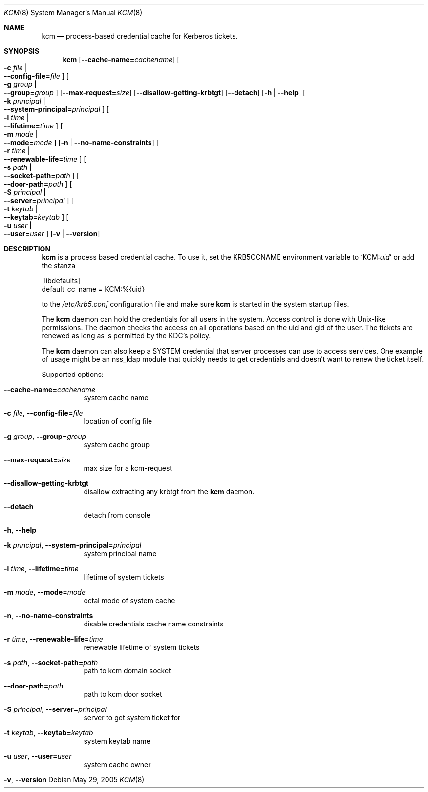 .\"	$NetBSD: kcm.8,v 1.7 2023/06/19 21:41:41 christos Exp $
.\"
.\" Copyright (c) 2005 Kungliga Tekniska Högskolan
.\" (Royal Institute of Technology, Stockholm, Sweden).
.\" All rights reserved.
.\"
.\" Redistribution and use in source and binary forms, with or without
.\" modification, are permitted provided that the following conditions
.\" are met:
.\"
.\" 1. Redistributions of source code must retain the above copyright
.\"    notice, this list of conditions and the following disclaimer.
.\"
.\" 2. Redistributions in binary form must reproduce the above copyright
.\"    notice, this list of conditions and the following disclaimer in the
.\"    documentation and/or other materials provided with the distribution.
.\"
.\" 3. Neither the name of the Institute nor the names of its contributors
.\"    may be used to endorse or promote products derived from this software
.\"    without specific prior written permission.
.\"
.\" THIS SOFTWARE IS PROVIDED BY THE INSTITUTE AND CONTRIBUTORS ``AS IS'' AND
.\" ANY EXPRESS OR IMPLIED WARRANTIES, INCLUDING, BUT NOT LIMITED TO, THE
.\" IMPLIED WARRANTIES OF MERCHANTABILITY AND FITNESS FOR A PARTICULAR PURPOSE
.\" ARE DISCLAIMED.  IN NO EVENT SHALL THE INSTITUTE OR CONTRIBUTORS BE LIABLE
.\" FOR ANY DIRECT, INDIRECT, INCIDENTAL, SPECIAL, EXEMPLARY, OR CONSEQUENTIAL
.\" DAMAGES (INCLUDING, BUT NOT LIMITED TO, PROCUREMENT OF SUBSTITUTE GOODS
.\" OR SERVICES; LOSS OF USE, DATA, OR PROFITS; OR BUSINESS INTERRUPTION)
.\" HOWEVER CAUSED AND ON ANY THEORY OF LIABILITY, WHETHER IN CONTRACT, STRICT
.\" LIABILITY, OR TORT (INCLUDING NEGLIGENCE OR OTHERWISE) ARISING IN ANY WAY
.\" OUT OF THE USE OF THIS SOFTWARE, EVEN IF ADVISED OF THE POSSIBILITY OF
.\" SUCH DAMAGE.
.\"
.\" Id
.\"
.Dd May 29, 2005
.Dt KCM 8
.Os
.Sh NAME
.Nm kcm
.Nd process-based credential cache for Kerberos tickets.
.Sh SYNOPSIS
.Nm
.Op Fl Fl cache-name= Ns Ar cachename
.Oo Fl c Ar file \*(Ba Xo
.Fl Fl config-file= Ns Ar file
.Xc
.Oc
.Oo Fl g Ar group \*(Ba Xo
.Fl Fl group= Ns Ar group
.Xc
.Oc
.Op Fl Fl max-request= Ns Ar size
.Op Fl Fl disallow-getting-krbtgt
.Op Fl Fl detach
.Op Fl h | Fl Fl help
.Oo Fl k Ar principal \*(Ba Xo
.Fl Fl system-principal= Ns Ar principal
.Xc
.Oc
.Oo Fl l Ar time \*(Ba Xo
.Fl Fl lifetime= Ns Ar time
.Xc
.Oc
.Oo Fl m Ar mode \*(Ba Xo
.Fl Fl mode= Ns Ar mode
.Xc
.Oc
.Op Fl n | Fl Fl no-name-constraints
.Oo Fl r Ar time \*(Ba Xo
.Fl Fl renewable-life= Ns Ar time
.Xc
.Oc
.Oo Fl s Ar path \*(Ba Xo
.Fl Fl socket-path= Ns Ar path
.Xc
.Oc
.Oo Xo
.Fl Fl door-path= Ns Ar path
.Xc
.Oc
.Oo Fl S Ar principal \*(Ba Xo
.Fl Fl server= Ns Ar principal
.Xc
.Oc
.Oo Fl t Ar keytab \*(Ba Xo
.Fl Fl keytab= Ns Ar keytab
.Xc
.Oc
.Oo Fl u Ar user \*(Ba Xo
.Fl Fl user= Ns Ar user
.Xc
.Oc
.Op Fl v | Fl Fl version
.Sh DESCRIPTION
.Nm
is a process based credential cache.
To use it, set the
.Ev KRB5CCNAME
environment variable to
.Ql KCM: Ns Ar uid
or add the stanza
.Bd -literal

[libdefaults]
        default_cc_name = KCM:%{uid}

.Ed
to the
.Pa /etc/krb5.conf
configuration file and make sure
.Nm kcm
is started in the system startup files.
.Pp
The
.Nm
daemon can hold the credentials for all users in the system.  Access
control is done with Unix-like permissions.  The daemon checks the
access on all operations based on the uid and gid of the user.  The
tickets are renewed as long as is permitted by the KDC's policy.
.Pp
The
.Nm
daemon can also keep a SYSTEM credential that server processes can
use to access services.  One example of usage might be an nss_ldap
module that quickly needs to get credentials and doesn't want to renew
the ticket itself.
.Pp
Supported options:
.Bl -tag -width Ds
.It Fl Fl cache-name= Ns Ar cachename
system cache name
.It Fl c Ar file , Fl Fl config-file= Ns Ar file
location of config file
.It Fl g Ar group , Fl Fl group= Ns Ar group
system cache group
.It Fl Fl max-request= Ns Ar size
max size for a kcm-request
.It Fl Fl disallow-getting-krbtgt
disallow extracting any krbtgt from the
.Nm kcm
daemon.
.It Fl Fl detach
detach from console
.It Fl h , Fl Fl help
.It Fl k Ar principal , Fl Fl system-principal= Ns Ar principal
system principal name
.It Fl l Ar time , Fl Fl lifetime= Ns Ar time
lifetime of system tickets
.It Fl m Ar mode , Fl Fl mode= Ns Ar mode
octal mode of system cache
.It Fl n , Fl Fl no-name-constraints
disable credentials cache name constraints
.It Fl r Ar time , Fl Fl renewable-life= Ns Ar time
renewable lifetime of system tickets
.It Fl s Ar path , Fl Fl socket-path= Ns Ar path
path to kcm domain socket
.It Fl Fl door-path= Ns Ar path
path to kcm door socket
.It Fl S Ar principal , Fl Fl server= Ns Ar principal
server to get system ticket for
.It Fl t Ar keytab , Fl Fl keytab= Ns Ar keytab
system keytab name
.It Fl u Ar user , Fl Fl user= Ns Ar user
system cache owner
.It Fl v , Fl Fl version
.El
.\".Sh ENVIRONMENT
.\".Sh FILES
.\".Sh EXAMPLES
.\".Sh DIAGNOSTICS
.\".Sh SEE ALSO
.\".Sh STANDARDS
.\".Sh HISTORY
.\".Sh AUTHORS
.\".Sh BUGS
